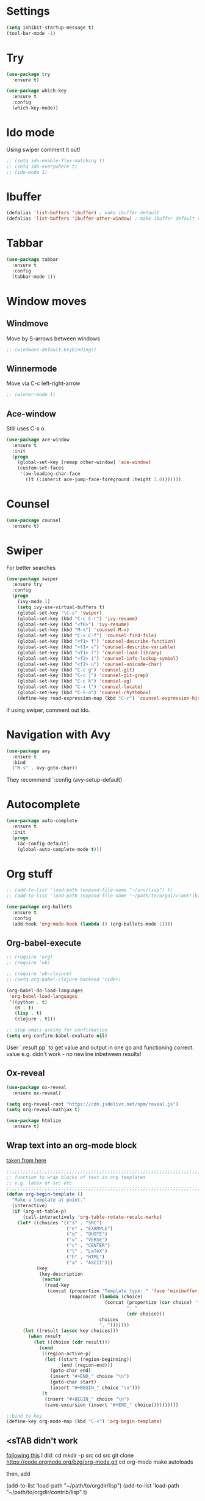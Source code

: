 
#+STARTUP: overview hidestars indent align inlineimages

* Settings
  
#+BEGIN_SRC emacs-lisp
  (setq inhibit-startup-message t)
  (tool-bar-mode -1)
#+END_SRC


* Try

#+BEGIN_SRC emacs-lisp
  (use-package try
    :ensure t)
#+END_SRC

#+BEGIN_SRC emacs-lisp
  (use-package which-key
    :ensure t
    :config
    (which-key-mode))
#+END_SRC


* Ido mode

Using swiper comment it out!
#+BEGIN_SRC emacs-lisp
  ;; (setq ido-enable-flex-matching t)
  ;; (setq ido-everywhere t)
  ;; (ido-mode 1)				
#+END_SRC

* Ibuffer

#+BEGIN_SRC emacs-lisp
  (defalias 'list-buffers 'ibuffer) ; make ibuffer default
  (defalias 'list-buffers 'ibuffer-other-window) ; make ibuffer default open in another window
#+END_SRC

* Tabbar

#+BEGIN_SRC emacs-lisp
  (use-package tabbar
    :ensure t
    :config
    (tabbar-mode 1))
#+END_SRC

* Window moves

** Windmove
Move by S-arrows between windows
#+BEGIN_SRC emacs-lisp
;; (windmove-default-keybindings)
#+END_SRC


** Winnermode
Move via C-c left-right-arrow
#+BEGIN_SRC emacs-lisp
;; (winner-mode 1)
#+END_SRC

** Ace-window
   Still uses C-x o.


#+BEGIN_SRC emacs-lisp
  (use-package ace-window
    :ensure t
    :init
    (progn
      (global-set-key [remap other-window] 'ace-window)
      (custom-set-faces
       '(aw-leading-char-face
         ((t (:inherit ace-jump-face-foreground :height 3.0)))))))
#+END_SRC

* Counsel

#+BEGIN_SRC emacs-lisp
  (use-package counsel
    :ensure t)
#+END_SRC

* Swiper
  For better searches

#+BEGIN_SRC emacs-lisp
  (use-package swiper
    :ensure try
    :config
    (progn
      (ivy-mode 1)
      (setq ivy-use-virtual-buffers t)
      (global-set-key "\C-s" 'swiper)
      (global-set-key (kbd "C-c C-r") 'ivy-resume)
      (global-set-key (kbd "<f6>") 'ivy-resume)
      (global-set-key (kbd "M-x") 'counsel-M-x)
      (global-set-key (kbd "C-x C-f") 'counsel-find-file)
      (global-set-key (kbd "<f1> f") 'counsel-describe-function)
      (global-set-key (kbd "<f1> v") 'counsel-describe-variable)
      (global-set-key (kbd "<f1> l") 'counsel-load-library)
      (global-set-key (kbd "<f2> i") 'counsel-info-lookup-symbol)
      (global-set-key (kbd "<f2> u") 'counsel-unicode-char)
      (global-set-key (kbd "C-c g") 'counsel-git)
      (global-set-key (kbd "C-c j") 'counsel-git-grep)
      (global-set-key (kbd "C-c k") 'counsel-ag)
      (global-set-key (kbd "C-x l") 'counsel-locate)
      (global-set-key (kbd "C-S-o") 'counsel-rhythmbox)
      (define-key read-expression-map (kbd "C-r") 'counsel-expression-history)))
#+END_SRC

  if using swiper, comment out ido.

* Navigation with Avy

#+BEGIN_SRC emacs-lisp
  (use-package avy
    :ensure t
    :bind
    ("M-s" . avy-goto-char))
#+END_SRC

They recommend `:config (avy-setup-default)

* Autocomplete

#+BEGIN_SRC emacs-lisp
  (use-package auto-complete
    :ensure t
    :init
    (progn
      (ac-config-default)
      (global-auto-complete-mode t)))
#+END_SRC


* Org stuff
#+BEGIN_SRC emacs-lisp
;; (add-to-list 'load-path (expand-file-name "~/src/lisp") t)
;; (add-to-list 'load-path (expand-file-name "~/path/to/orgdir/contrib/lisp") t)
#+END_SRC

#+BEGIN_SRC emacs-lisp
  (use-package org-bullets
    :ensure t
    :config
    (add-hook 'org-mode-hook (lambda () (org-bullets-mode 1))))
#+END_SRC

** Org-babel-execute
#+BEGIN_SRC emacs-lisp
  ;; (require 'org)
  ;; (require 'ob)

  ;; (require 'ob-clojure)
  ;; (setq org-babel-clojure-backend 'cider)

  (org-babel-do-load-languages
   'org-babel-load-languages
   '((python . t)
     (R . t)
     (lisp . t)
     (clojure . t)))

  ;; stop emacs asking for confirmation
  (setq org-confirm-babel-evaluate nil)

#+END_SRC

#+RESULTS:

User `:result pp` to get value and output 
in one go and functioning correct.
value e.g. didn't work - no newline inbetween
results!

** Ox-reveal

#+BEGIN_SRC emacs-lisp
  (use-package ox-reveal
    :ensure ox-reveal)

  (setq org-reveal-root "https://cdn.jsdelivr.net/npm/reveal.js")
  (setq org-reveal-mathjax t)

  (use-package htmlize
    :ensure t)
#+END_SRC

** Wrap text into an org-mode block

[[http://pragmaticemacs.com/emacs/wrap-text-in-an-org-mode-block/][taken from here]]

 #+BEGIN_SRC emacs-lisp
   ;;;;;;;;;;;;;;;;;;;;;;;;;;;;;;;;;;;;;;;;;;;;;;;;;;;;;;;;;;;;;;;;;;;;;;;;;;;;
   ;; function to wrap blocks of text in org templates                       ;;
   ;; e.g. latex or src etc                                                  ;;
   ;;;;;;;;;;;;;;;;;;;;;;;;;;;;;;;;;;;;;;;;;;;;;;;;;;;;;;;;;;;;;;;;;;;;;;;;;;;;
   (defun org-begin-template ()
     "Make a template at point."
     (interactive)
     (if (org-at-table-p)
         (call-interactively 'org-table-rotate-recalc-marks)
       (let* ((choices '(("s" . "SRC")
                         ("e" . "EXAMPLE")
                         ("q" . "QUOTE")
                         ("v" . "VERSE")
                         ("c" . "CENTER")
                         ("l" . "LaTeX")
                         ("h" . "HTML")
                         ("a" . "ASCII")))
              (key
               (key-description
                (vector
                 (read-key
                  (concat (propertize "Template type: " 'face 'minibuffer-prompt)
                          (mapconcat (lambda (choice)
                                       (concat (propertize (car choice) 'face 'font-lock-type-face)
                                               ": "
                                               (cdr choice)))
                                     choices
                                     ", ")))))))
         (let ((result (assoc key choices)))
           (when result
             (let ((choice (cdr result)))
               (cond
                ((region-active-p)
                 (let ((start (region-beginning))
                       (end (region-end)))
                   (goto-char end)
                   (insert "#+END_" choice "\n")
                   (goto-char start)
                   (insert "#+BEGIN_" choice "\n")))
                (t
                 (insert "#+BEGIN_" choice "\n")
                 (save-excursion (insert "#+END_" choice))))))))))

   ;;bind to key
   (define-key org-mode-map (kbd "C-<") 'org-begin-template)
 #+END_SRC

** <sTAB didn't work
[[https://orgmode.org/manual/Installation.html][following this]] I did:
cd
mkdir -p src
cd src
git clone https://code.orgmode.org/bzg/org-mode.git
cd org-mode
make autoloads

then, add 

(add-to-list 'load-path "~/path/to/orgdir/lisp")
(add-to-list 'load-path "~/path/to/orgdir/contrib/lisp" t)

this didn't help
deleted in `~/.emacs.d/elpa` folder all org-related
now it works!

* Undo tree

#+BEGIN_SRC emacs-lisp
  ;; (use-package undo-tree
  ;;   :ensure t
  ;;   :init
  ;;   (global-undo-tree-mode))
#+END_SRC

Basic emacs undo and redo is C-/ and C-_
Undo tree you can bring up with C-x u

* Flycheck

sudo pip install --upgrade pylint

#+BEGIN_SRC emacs-lisp
  (use-package flycheck
    :ensure t
    :init
    (global-flycheck-mode t))
#+END_SRC

sudo pip install --upgrade virtualenv
sudo pip install --upgrade epc

#+BEGIN_SRC emacs-lisp
  (use-package jedi
    :ensure t
    :init
    (add-hook 'python-mode-hook 'jedi:setup)
    (add-hook 'python-mode-hook 'jedi:ac-setup))

  (use-package elpy
    :ensure t
    :config
    (elpy-enable))
#+END_SRC

* Yasnippet

#+BEGIN_SRC emacs-lisp
  (use-package yasnippet
    :ensure t
    :init
    (yas-global-mode 1))
#+END_SRC

* R/Julia ESS

For conda use still `M-x pyvenv-activateRET path to conda env`

#+BEGIN_SRC emacs-lisp
  (use-package ess
    :ensure t
    :init 
    (require 'ess-site)
    (setq ess-use-flymake nil)
    (setq ess-eval-visibly-p nil)
    (setq ess-use-eldoc nil))

#+END_SRC

| Switch to buffer runnng R    | C-c C-z          |
| evaluate code pieces         | C-c C-n, C-c C-r |
| evaluate line/expression     | C-c C-c          |
| interface to R documentation | C-c C-v          |
| help                         | ess-help, C-h h  |
